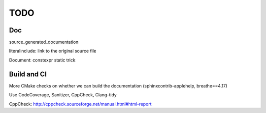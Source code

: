 .. _todo:

TODO
====

Doc
---

source_generated_documentation

literalinclude: link to the original source file

Document: constexpr static trick


Build and CI
------------

More CMake checks on whether we can build the documentation (sphinxcontrib-applehelp, breathe==4.17)

Use CodeCoverage, Sanitizer, CppCheck, Clang-tidy

CppCheck: http://cppcheck.sourceforge.net/manual.html#html-report
